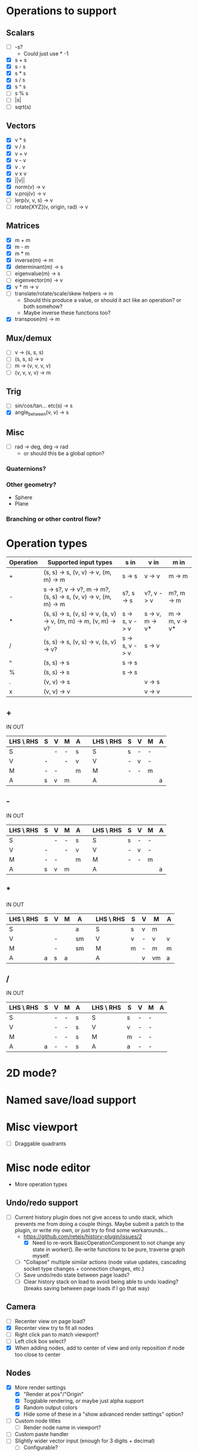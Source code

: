 * Operations to support
** Scalars
 - [ ] -s?
   - Could just use * -1
 - [X] s + s
 - [X] s - s
 - [X] s * s
 - [X] s / s
 - [X] s ^ s
 - [ ] s % s
 - [ ] |s|
 - [ ] sqrt(s)
** Vectors
 - [X] v * s
 - [X] v / s
 - [X] v + v
 - [X] v - v
 - [X] v . v
 - [X] v x v
 - [X] ||v||
 - [X] norm(v) -> v
 - [X] v.proj(v) -> v
 - [ ] lerp(v, v, s) -> v
 - [ ] rotate[XYZ](v, origin, rad) -> v
** Matrices
 - [X] m + m
 - [X] m - m
 - [X] m * m
 - [X] inverse(m) -> m
 - [X] determinant(m) -> s
 - [ ] eigenvalue(m) -> s
 - [ ] eigenvector(m) -> v
 - [X] v * m -> v
 - [ ] translate/rotate/scale/skew helpers -> m
   - Should this produce a value, or should it act like an operation?  or both somehow?
   - Maybe inverse these functions too?
 - [X] transpose(m) -> m
** Mux/demux
 - [ ] v -> (s, s, s)
 - [ ] (s, s, s) -> v
 - [ ] m -> (v, v, v, v)
 - [ ] (v, v, v, v) -> m
** Trig
 - [ ] sin/cos/tan... etc(s) -> s
 - [X] angle_between(v, v) -> s
** Misc
 - [ ] rad -> deg, deg -> rad
   - or should this be a global option?
*** Quaternions?
*** Other geometry?
 - Sphere
 - Plane
*** Branching or other control flow?
* Operation types
| Operation | Supported input types                                            | s in           | v in            | m in            |
|-----------+------------------------------------------------------------------+----------------+-----------------+-----------------|
| +         | (s, s) -> s, (v, v) -> v, (m, m) -> m                            | s -> s         | v -> v          | m -> m          |
| -         | s -> s?, v -> v?, m -> m?, (s, s) -> s, (v, v) -> v, (m, m) -> m | s?, s -> s     | v?, v -> v      | m?, m -> m      |
| *         | (s, s) -> s, (v, s) -> v, (s, v) -> v, (m, m) -> m, (v, m) -> v? | s -> s, v -> v | s -> v, m -> v* | m -> m, v -> v* |
| /         | (s, s) -> s, (v, s) -> v, (s, v) -> v?                           | s -> s, v -> v | s -> v          |                 |
| ^         | (s, s) -> s                                                      | s -> s         |                 |                 |
| %         | (s, s) -> s                                                      | s -> s         |                 |                 |
| .         | (v, v) -> s                                                      |                | v -> s          |                 |
| x         | (v, v) -> v                                                      |                | v -> v          |                 |
** +
  IN                              OUT
| LHS \ RHS | S | V | M | A |   | LHS \ RHS | S | V | M | A |
|-----------+---+---+---+---+---+-----------+---+---+---+---|
| S         |   | - | - | s |   | S         | s | - | - |   |
| V         | - |   | - | v |   | V         | - | v | - |   |
| M         | - | - |   | m |   | M         | - | - | m |   |
| A         | s | v | m |   |   | A         |   |   |   | a |
** -
  IN                              OUT
| LHS \ RHS | S | V | M | A |   | LHS \ RHS | S | V | M | A |
|-----------+---+---+---+---+---+-----------+---+---+---+---|
| S         |   | - | - | s |   | S         | s | - | - |   |
| V         | - |   | - | v |   | V         | - | v | - |   |
| M         | - | - |   | m |   | M         | - | - | m |   |
| A         | s | v | m |   |   | A         |   |   |   | a |
** *
  IN                               OUT
| LHS \ RHS | S | V | M | A  |   | LHS \ RHS | S | V | M  | A |
|-----------+---+---+---+----+---+-----------+---+---+----+---|
| S         |   |   |   | a  |   | S         | s | v | m  |   |
| V         |   | - |   | sm |   | V         | v | - | v  | v |
| M         |   | - |   | sm |   | M         | m | - | m  | m |
| A         | a | s | a |    |   | A         |   | v | vm | a |
** /
  IN                              OUT
| LHS \ RHS | S | V | M | A |   | LHS \ RHS | S | V | M | A |
|-----------+---+---+---+---+---+-----------+---+---+---+---|
| S         |   | - | - | s |   | S         | s | - | - |   |
| V         |   | - | - | s |   | V         | v | - | - |   |
| M         |   | - | - | s |   | M         | m | - | - |   |
| A         | a | - | - | s |   | A         | a | - | - |   |
* 2D mode?
* Named save/load support
* Misc viewport
- [ ] Draggable quadrants
* Misc node editor
 - More operation types
** Undo/redo support
 - [ ] Current history plugin does not give access to undo stack, which prevents
   me from doing a couple things.  Maybe submit a patch to the plugin, or write
   my own, or just try to find some workarounds...
   - https://github.com/retejs/history-plugin/issues/2
     - [X] Need to re-work BasicOperationComponent to not change any state in
       worker().  Re-write functions to be pure, traverse graph myself.
   - [ ] "Collapse" multiple similar actions (node value updates, cascading
     socket type changes + connection changes, etc.)
   - [ ] Save undo/redo state between page loads?
   - [ ] Clear history stack on load to avoid being able to undo loading?
     (breaks saving between page loads if I go that way)
** Camera
 - [ ] Recenter view on page load?
 - [X] Recenter view try to fit all nodes
 - [ ] Right click pan to match viewport?
 - [ ] Left click box select?
 - [X] When adding nodes, add to center of view and only reposition if node too close to center
** Nodes
 - [X] More render settings
   - [X] "Render at pos"/"Origin"
   - [X] Togglable rendering, or maybe just alpha support
   - [X] Random output colors
   - [X] Hide some of these in a "show advanced render settings" option?
 - [ ] Custom node titles
   - [ ] Render node name in viewport?
 - [ ] Custom paste handler
 - [ ] Slightly wider vector input (enough for 3 digits + decimal)
   - [ ] Configurable?
 - [ ] Truncate input display values
 - [ ] Condense everything a bit more if possible
** Node types
 - [ ] Render scalar values
   - [ ] As circle
     - [ ] Update on horizontal resize, or figure out how to write in such a way that viewport size doesn't matter
       - Can I somehow use the camera's current matrices?
   - [ ] As vector?
 - [-] Render matrices?
   - [ ] grid w/ transform?
   - [X] vector field?
*** Matrix support
 - [ ] New matrix icon?
** Plugins
 - [[https://rete.js.org/#/docs/plugins/keyboard][Keyboard plugin]]
   - Delete hotkey
   - Could I modify this to get copy-paste?
 - [[https://rete.js.org/#/docs/plugins/area][Area plugin]]
   - I think this just gives view recentering like I do manually, but it also gives zoom/translate bounds on the canvas
 - [[https://rete.js.org/#/docs/plugins/code][Code plugin]]
   - Generate JS from node editor (can I go the other way too?)
 - [[https://rete.js.org/#/docs/plugins/minimap][Minimap plugin]]
 - [[https://rete.js.org/#/docs/plugins/auto-arrange][Auto-arrange plugin]]
   - Tried using this and it didn't seem to work...
 - [[https://rete.js.org/#/docs/plugins/history][History plugin]]
   - Undo/redo support!
* Hosting/ads/etc
